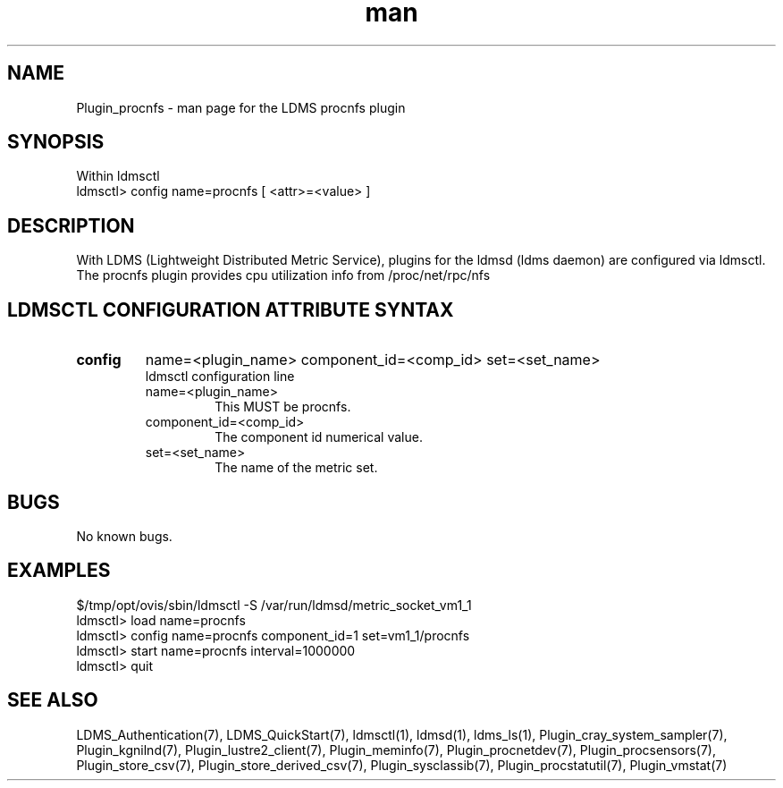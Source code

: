 .\" Manpage for Plugin_procnfs
.\" Contact ovis-help@ca.sandia.gov to correct errors or typos.
.TH man 7 "11 Sep 2014" "1.2" "LDMS Plugin procnfs man page"

.SH NAME
Plugin_procnfs - man page for the LDMS procnfs plugin

.SH SYNOPSIS
Within ldmsctl
.br
ldmsctl> config name=procnfs [ <attr>=<value> ]

.SH DESCRIPTION
With LDMS (Lightweight Distributed Metric Service), plugins for the ldmsd (ldms daemon) are configured via ldmsctl.
The procnfs plugin provides cpu utilization info from /proc/net/rpc/nfs

.SH LDMSCTL CONFIGURATION ATTRIBUTE SYNTAX

.TP
.BR config
name=<plugin_name> component_id=<comp_id> set=<set_name> 
.br
ldmsctl configuration line
.RS
.TP
name=<plugin_name>
.br
This MUST be procnfs.
.TP
component_id=<comp_id>
.br
The component id numerical value.
.TP
set=<set_name>
.br
The name of the metric set.
.RE

.SH BUGS
No known bugs.

.SH EXAMPLES
.PP
.nf
$/tmp/opt/ovis/sbin/ldmsctl -S /var/run/ldmsd/metric_socket_vm1_1
ldmsctl> load name=procnfs
ldmsctl> config name=procnfs component_id=1 set=vm1_1/procnfs
ldmsctl> start name=procnfs interval=1000000
ldmsctl> quit
.fi

.SH SEE ALSO
LDMS_Authentication(7), LDMS_QuickStart(7), ldmsctl(1), ldmsd(1), ldms_ls(1),
Plugin_cray_system_sampler(7), Plugin_kgnilnd(7), Plugin_lustre2_client(7), Plugin_meminfo(7), Plugin_procnetdev(7), 
Plugin_procsensors(7), Plugin_store_csv(7), Plugin_store_derived_csv(7), Plugin_sysclassib(7), Plugin_procstatutil(7), Plugin_vmstat(7)

